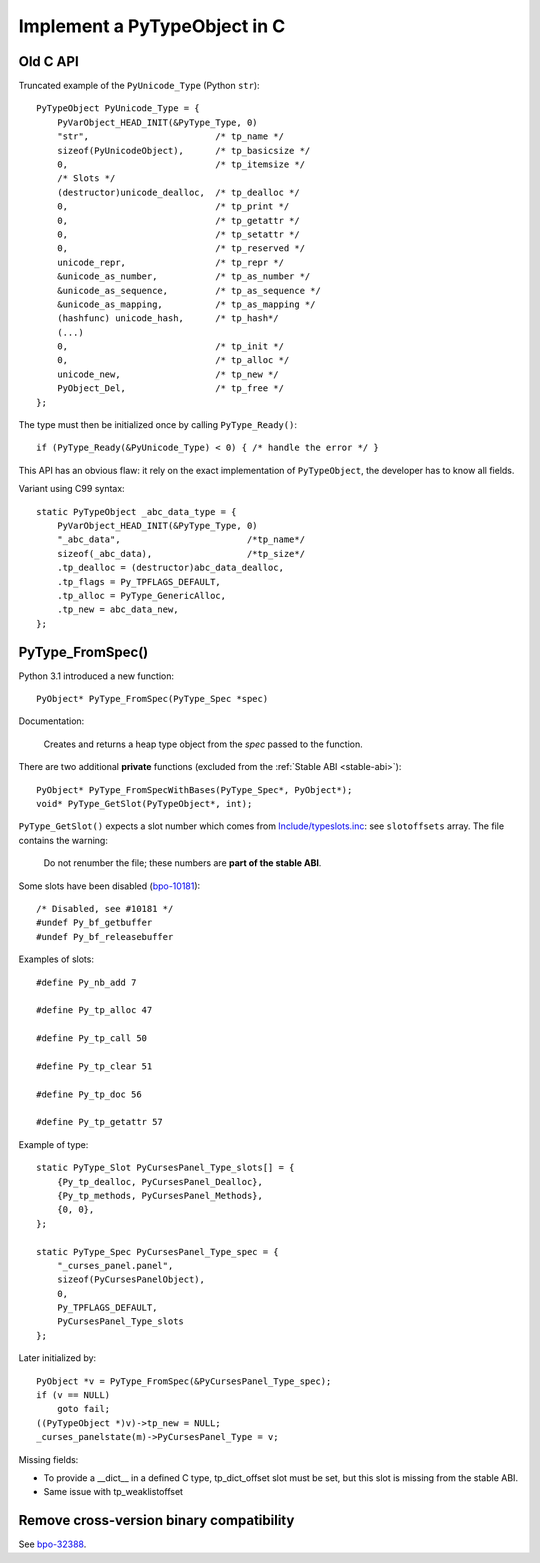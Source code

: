 .. _impl-pytype:

+++++++++++++++++++++++++++++
Implement a PyTypeObject in C
+++++++++++++++++++++++++++++

Old C API
=========

Truncated example of the ``PyUnicode_Type`` (Python ``str``)::

    PyTypeObject PyUnicode_Type = {
        PyVarObject_HEAD_INIT(&PyType_Type, 0)
        "str",                        /* tp_name */
        sizeof(PyUnicodeObject),      /* tp_basicsize */
        0,                            /* tp_itemsize */
        /* Slots */
        (destructor)unicode_dealloc,  /* tp_dealloc */
        0,                            /* tp_print */
        0,                            /* tp_getattr */
        0,                            /* tp_setattr */
        0,                            /* tp_reserved */
        unicode_repr,                 /* tp_repr */
        &unicode_as_number,           /* tp_as_number */
        &unicode_as_sequence,         /* tp_as_sequence */
        &unicode_as_mapping,          /* tp_as_mapping */
        (hashfunc) unicode_hash,      /* tp_hash*/
        (...)
        0,                            /* tp_init */
        0,                            /* tp_alloc */
        unicode_new,                  /* tp_new */
        PyObject_Del,                 /* tp_free */
    };

The type must then be initialized once by calling ``PyType_Ready()``::

    if (PyType_Ready(&PyUnicode_Type) < 0) { /* handle the error */ }

This API has an obvious flaw: it rely on the exact implementation of
``PyTypeObject``, the developer has to know all fields.

Variant using C99 syntax::

    static PyTypeObject _abc_data_type = {
        PyVarObject_HEAD_INIT(&PyType_Type, 0)
        "_abc_data",                        /*tp_name*/
        sizeof(_abc_data),                  /*tp_size*/
        .tp_dealloc = (destructor)abc_data_dealloc,
        .tp_flags = Py_TPFLAGS_DEFAULT,
        .tp_alloc = PyType_GenericAlloc,
        .tp_new = abc_data_new,
    };

PyType_FromSpec()
=================

Python 3.1 introduced a new function::

    PyObject* PyType_FromSpec(PyType_Spec *spec)

Documentation:

    Creates and returns a heap type object from the *spec* passed to the function.

There are two additional **private** functions (excluded from the :ref:`Stable
ABI <stable-abi>`)::

    PyObject* PyType_FromSpecWithBases(PyType_Spec*, PyObject*);
    void* PyType_GetSlot(PyTypeObject*, int);

``PyType_GetSlot()`` expects a slot number which comes from
`Include/typeslots.inc
<https://github.com/python/cpython/blob/master/Include/typeslots.h>`_: see
``slotoffsets`` array. The file contains the warning:

    Do not renumber the file; these numbers are **part of the stable ABI**.

Some slots have been disabled (`bpo-10181
<https://bugs.python.org/issue10181>`_)::

    /* Disabled, see #10181 */
    #undef Py_bf_getbuffer
    #undef Py_bf_releasebuffer

Examples of slots::

    #define Py_nb_add 7

    #define Py_tp_alloc 47

    #define Py_tp_call 50

    #define Py_tp_clear 51

    #define Py_tp_doc 56

    #define Py_tp_getattr 57

Example of type::

    static PyType_Slot PyCursesPanel_Type_slots[] = {
        {Py_tp_dealloc, PyCursesPanel_Dealloc},
        {Py_tp_methods, PyCursesPanel_Methods},
        {0, 0},
    };

    static PyType_Spec PyCursesPanel_Type_spec = {
        "_curses_panel.panel",
        sizeof(PyCursesPanelObject),
        0,
        Py_TPFLAGS_DEFAULT,
        PyCursesPanel_Type_slots
    };

Later initialized by::

    PyObject *v = PyType_FromSpec(&PyCursesPanel_Type_spec);
    if (v == NULL)
        goto fail;
    ((PyTypeObject *)v)->tp_new = NULL;
    _curses_panelstate(m)->PyCursesPanel_Type = v;

Missing fields:

* To provide a __dict__ in a defined C type, tp_dict_offset slot must be set,
  but this slot is missing from the stable ABI.
* Same issue with tp_weaklistoffset

Remove cross-version binary compatibility
=========================================

See `bpo-32388 <https://bugs.python.org/issue32388>`_.
